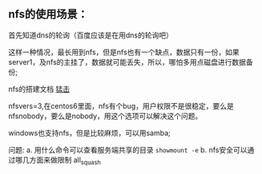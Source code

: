 ** nfs的使用场景：

  首先知道dns的轮询（百度应该是在用dns的轮询吧）

  [[file:image/nfs-auto.png]]

  这样一种情况，最长用到nfs，但是nfs也有一个缺点，数据只有一份，如果server1，及nfs的主挂了，数据就可能丢失，所以，哪怕多用点磁盘进行数据备份;

  nfs的搭建文档 [[file:nfs搭建.org][猛击]]

  nfsvers=3,在centos6里面，nfs有个bug，用户权限不是很稳定，要么是nfsnobody，要么是nobody，用这个选项可以解决这个问题。

  windows也支持nfs，但是比较麻烦，可以用samba;

  问题:
  a. 用什么命令可以查看服务端共享的目录  =showmount -e=
  b. nfs安全可以通过哪几方面来做限制 all_squash
